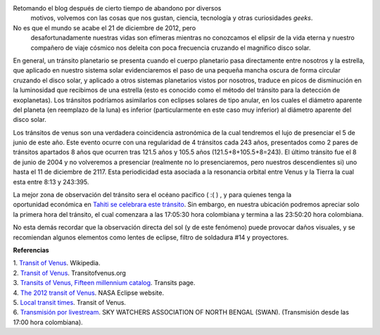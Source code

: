 .. title: El último tránsito de Venus
.. slug: el-ultimo-transito-de-venus
.. date: 2012-02-26 15:58:00
.. tags: Tránsito,Venus,Astronomía,Ciencia,Planetas
.. description:
.. category: Migración/Física Pasión
.. type: text
.. author: Edward Villegas Pulgarin

Retomando el blog después de cierto tiempo de abandono por diversos
  motivos, volvemos con las cosas que nos gustan, ciencia, tecnología y
  otras curiosidades *geeks*.

No es que el mundo se acabe el 21 de diciembre de 2012, pero
  desafortunadamente nuestras vidas son efímeras mientras no conozcamos
  el elipsir de la vida eterna y nuestro compañero de viaje cósmico nos
  deleita con poca frecuencia cruzando el magnifico disco solar.

+--------------------------------------------------------------------------+
| |image0|  |
+--------------------------------------------------------------------------+
| Efecto de gota negra durante tránsito de  |
| 2004.  |
+--------------------------------------------------------------------------+

En general, un tránsito planetario se presenta cuando el cuerpo
planetario pasa directamente entre nosotros y la estrella, que aplicado
en nuestro sistema solar evidenciaremos el paso de una pequeña mancha
oscura de forma circular cruzando el disco solar, y aplicado a otros
sistemas planetarios vistos por nosotros, traduce en picos de
disminución en la luminosidad que recibimos de una estrella (esto es
conocido como el método del tránsito para la detección de exoplanetas).
Los tránsitos podríamos asimilarlos con eclipses solares de tipo anular,
en los cuales el diámetro aparente del planeta (en reemplazo de la luna)
es inferior (particularmente en este caso muy inferior)
al diámetro aparente del disco solar.


|image1|

Los tránsitos de venus son una verdadera coincidencia astronómica de la
cual tendremos el lujo de presenciar el 5 de junio de este año. Este
evento ocurre con una regularidad de 4 tránsitos cada 243 años,
presentados como 2 pares de tránsitos apartados 8 años que ocurren tras
121.5 años y 105.5 años (121.5+8+105.5+8=243). El último tránsito fue el
8 de junio de 2004 y no volveremos a presenciar (realmente no lo
presenciaremos, pero nuestros descendientes si) uno hasta el 11 de
diciembre de 2117. Esta periodicidad esta asociada a la resonancia
orbital entre Venus y la Tierra la cual esta entre 8:13 y 243:395.

+---------------------------------------------+
| |image2|  |
+---------------------------------------------+
| Zona de visibilidad del tránsito de 2012.  |
+---------------------------------------------+

La mejor zona de observación del tránsito sera el océano pacifico ( :( )
, y para quienes tenga la oportunidad económica en `Tahiti se celebrara
este tránsito <http://www.venus-tahiti2012.org.pf/en/Welcome.html>`__.
Sin embargo, en nuestra ubicación podremos apreciar solo la primera hora
del tránsito, el cual comenzara a las 17:05:30 hora colombiana y termina
a las 23:50:20 hora colombiana. 

No esta demás recordar que la observación directa del sol (y de
este fenómeno) puede provocar daños visuales, y se recomiendan algunos
elementos como lentes de eclipse, filtro de soldadura #14 y proyectores.

**Referencias**

| 1. `Transit of
  Venus <http://en.wikipedia.org/wiki/Transit_of_Venus>`__. Wikipedia.
| 2. `Transit of Venus <http://www.transitofvenus.org/>`__.
  Transitofvenus.org
| 3. `Transits of Venus, Fifteen millennium
  catalog <http://transit.savage-garden.org/en/VenusCatalog.htmlhttp://transit.savage-garden.org/en/VenusCatalog.html>`__.
  Transits page.
| 4. \ `The 2012 transit of
  Venus <http://eclipse.gsfc.nasa.gov/OH/transit12.html>`__. NASA
  Eclipse website.
| 5. `Local transit
  times <http://transitofvenus.nl/wp/where-when/local-transit-times/>`__.
  Transit of Venus.
| 6. `Transmisión por
  livestream <http://www.livestream.com/swansiliguri>`__. SKY WATCHERS
  ASSOCIATION OF NORTH BENGAL (SWAN). (Transmisión desde las 17:00 hora
  colombiana).
.. |image0| image:: http://upload.wikimedia.org/wikipedia/commons/thumb/3/30/Venustransit_2004-06-08_07-44.jpg/200px-Venustransit_2004-06-08_07-44.jpg
  :target: http://upload.wikimedia.org/wikipedia/commons/thumb/3/30/Venustransit_2004-06-08_07-44.jpg/200px-Venustransit_2004-06-08_07-44.jpg
.. |image1| image:: http://eclipse.gsfc.nasa.gov/OH/tran/TOV2012-Fig02.png
  :width: 295px
  :height: 320px
  :target: http://eclipse.gsfc.nasa.gov/OH/tran/TOV2012-Fig02.png
.. |image2| image:: http://eclipse.gsfc.nasa.gov/OH/tran/TOV2012-Fig01.png
  :width: 320px
  :height: 184px
  :target: http://eclipse.gsfc.nasa.gov/OH/tran/TOV2012-Fig01.png
